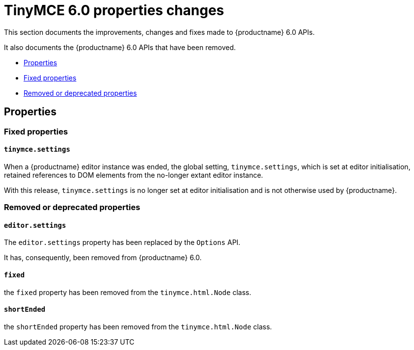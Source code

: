 = TinyMCE 6.0 properties changes
:navtitle: TinyMCE 6.0 properties changes
:description: TinyMCE 6.0 properties changes
:keywords: releasenotes, properties

This section documents the improvements, changes and fixes made to {productname} 6.0 APIs.

It also documents the {productname} 6.0 APIs that have been removed.


* xref:properties[Properties]
* xref:fixed-propertes[Fixed properties]
* xref:removed-or-deprecated-properties[Removed or deprecated properties]

// tag::properties[]
[[properties]]
== Properties


[[fixed-properties]]
=== Fixed properties


[[tinymce-settings]]
==== `tinymce.settings`

When a {productname} editor instance was ended, the global setting, `tinymce.settings`, which is set at editor initialisation, retained references to DOM elements from the no-longer extant editor instance.

With this release, `tinymce.settings` is no longer set at editor initialisation and is not otherwise used by {productname}.


[[removed-or-deprecated-properties]]
=== Removed or deprecated properties


[[editor-settings]]
==== `editor.settings`

The `editor.settings` property has been replaced by the `Options` API.

It has, consequently, been removed from {productname} 6.0.


[[fixed]]
==== `fixed`

the `fixed` property has been removed from the `tinymce.html.Node` class.


[[short-ended]]
==== `shortEnded`

the `shortEnded` property has been removed from the `tinymce.html.Node` class.

// end::properties[]
